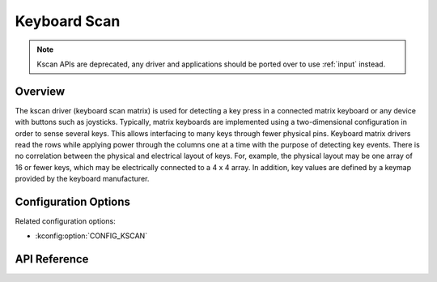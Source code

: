 .. _kscan_api:


Keyboard Scan
#############

.. note:: Kscan APIs are deprecated, any driver and applications should be
   ported over to use :ref:`input` instead.

Overview
********

The kscan driver (keyboard scan matrix) is used for detecting a key press in a
connected matrix keyboard or any device with buttons such as joysticks.
Typically, matrix keyboards are implemented using a two-dimensional
configuration in order to sense several keys.  This allows interfacing to
many keys through fewer physical pins. Keyboard matrix
drivers read the rows while applying power through the columns one at a time
with the purpose of detecting key events.
There is no correlation between the physical and electrical layout of keys.
For, example, the physical layout may be one array of 16 or fewer keys, which
may be electrically connected to a 4 x 4 array. In addition, key values are
defined by a keymap provided by the keyboard manufacturer.

Configuration Options
*********************

Related configuration options:

* :kconfig:option:`CONFIG_KSCAN`

API Reference
*************

.. doxygengroup:: kscan_interface
